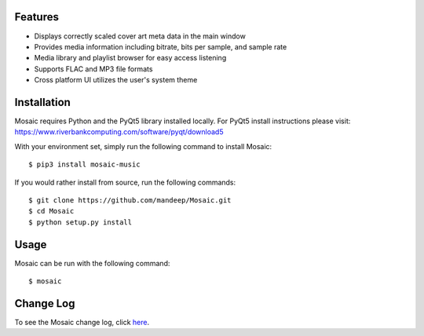 .. image:: mosaic.png

|travis| |appveyor| |coverage| |dependency| |quality| |pypi| |status| |pyversions| |wheel| |license|

.. image:: screenshots/screen.png

.. image:: screenshots/screen2.png

.. image:: screenshots/screen3.png

********
Features
********

* Displays correctly scaled cover art meta data in the main window
* Provides media information including bitrate, bits per sample, and sample rate
* Media library and playlist browser for easy access listening
* Supports FLAC and MP3 file formats
* Cross platform UI utilizes the user's system theme

************
Installation
************

Mosaic requires Python and the PyQt5 library installed locally. For PyQt5 install instructions please visit: https://www.riverbankcomputing.com/software/pyqt/download5

With your environment set, simply run the following command to install Mosaic::

    $ pip3 install mosaic-music

If you would rather install from source, run the following commands::

    $ git clone https://github.com/mandeep/Mosaic.git
    $ cd Mosaic
    $ python setup.py install


*****
Usage
*****

Mosaic can be run with the following command::

    $ mosaic

**********
Change Log
**********


To see the Mosaic change log, click here_.


.. |travis| image:: https://travis-ci.org/mandeep/Mosaic.svg?branch=master
    :target: https://travis-ci.org/mandeep/Mosaic
.. |appveyor| image:: https://img.shields.io/appveyor/ci/mandeep/Mosaic/master.svg
    :target: https://ci.appveyor.com/project/mandeep/mosaic
.. |coverage| image:: https://img.shields.io/coveralls/mandeep/Mosaic/master.svg
    :target: https://coveralls.io/github/mandeep/Mosaic
.. |dependency| image:: https://dependencyci.com/github/mandeep/Mosaic/badge
    :target: https://dependencyci.com/github/mandeep/Mosaic
.. |quality| image:: https://img.shields.io/scrutinizer/g/mandeep/Mosaic.svg
    :target: https://scrutinizer-ci.com/g/mandeep/Mosaic/
.. |pypi| image:: https://img.shields.io/pypi/v/mosaic-music.svg
    :target: https://pypi.python.org/pypi/mosaic-music
.. |status| image:: https://img.shields.io/pypi/status/mosaic-music.svg
    :target: https://pypi.python.org/pypi/mosaic-music
.. |pyversions| image:: https://img.shields.io/pypi/pyversions/mosaic-music.svg
    :target: https://pypi.python.org/pypi/mosaic-music
.. |wheel| image:: https://img.shields.io/pypi/format/mosaic-music.svg
    :target: https://pypi.python.org/pypi/mosaic-music
.. |license| image:: https://img.shields.io/pypi/l/mosaic-music.svg
    :target: https://pypi.python.org/pypi/mosaic-music

.. _here: https://github.com/mandeep/Mosaic/blob/master/CHANGELOG.rst
